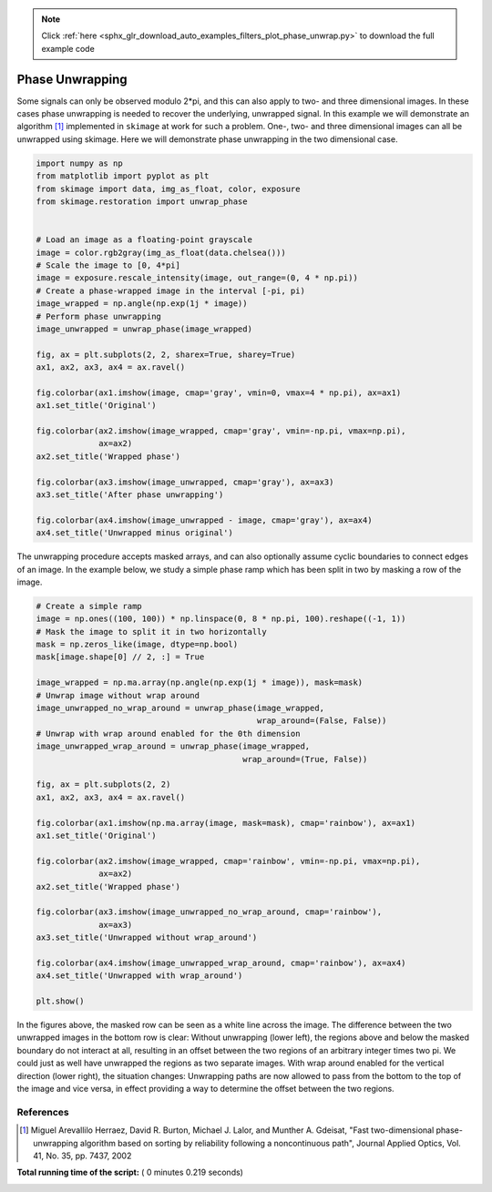 .. note::
    :class: sphx-glr-download-link-note

    Click :ref:`here <sphx_glr_download_auto_examples_filters_plot_phase_unwrap.py>` to download the full example code
.. rst-class:: sphx-glr-example-title

.. _sphx_glr_auto_examples_filters_plot_phase_unwrap.py:


================
Phase Unwrapping
================

Some signals can only be observed modulo 2*pi, and this can also apply to
two- and three dimensional images. In these cases phase unwrapping is
needed to recover the underlying, unwrapped signal. In this example we will
demonstrate an algorithm [1]_ implemented in ``skimage`` at work for such a
problem. One-, two- and three dimensional images can all be unwrapped using
skimage. Here we will demonstrate phase unwrapping in the two dimensional case.



.. code-block:: python


    import numpy as np
    from matplotlib import pyplot as plt
    from skimage import data, img_as_float, color, exposure
    from skimage.restoration import unwrap_phase


    # Load an image as a floating-point grayscale
    image = color.rgb2gray(img_as_float(data.chelsea()))
    # Scale the image to [0, 4*pi]
    image = exposure.rescale_intensity(image, out_range=(0, 4 * np.pi))
    # Create a phase-wrapped image in the interval [-pi, pi)
    image_wrapped = np.angle(np.exp(1j * image))
    # Perform phase unwrapping
    image_unwrapped = unwrap_phase(image_wrapped)

    fig, ax = plt.subplots(2, 2, sharex=True, sharey=True)
    ax1, ax2, ax3, ax4 = ax.ravel()

    fig.colorbar(ax1.imshow(image, cmap='gray', vmin=0, vmax=4 * np.pi), ax=ax1)
    ax1.set_title('Original')

    fig.colorbar(ax2.imshow(image_wrapped, cmap='gray', vmin=-np.pi, vmax=np.pi),
                 ax=ax2)
    ax2.set_title('Wrapped phase')

    fig.colorbar(ax3.imshow(image_unwrapped, cmap='gray'), ax=ax3)
    ax3.set_title('After phase unwrapping')

    fig.colorbar(ax4.imshow(image_unwrapped - image, cmap='gray'), ax=ax4)
    ax4.set_title('Unwrapped minus original')





.. image:: /auto_examples/filters/images/sphx_glr_plot_phase_unwrap_001.png
    :class: sphx-glr-single-img




The unwrapping procedure accepts masked arrays, and can also optionally
assume cyclic boundaries to connect edges of an image. In the example below,
we study a simple phase ramp which has been split in two by masking
a row of the image.



.. code-block:: python


    # Create a simple ramp
    image = np.ones((100, 100)) * np.linspace(0, 8 * np.pi, 100).reshape((-1, 1))
    # Mask the image to split it in two horizontally
    mask = np.zeros_like(image, dtype=np.bool)
    mask[image.shape[0] // 2, :] = True

    image_wrapped = np.ma.array(np.angle(np.exp(1j * image)), mask=mask)
    # Unwrap image without wrap around
    image_unwrapped_no_wrap_around = unwrap_phase(image_wrapped,
                                                  wrap_around=(False, False))
    # Unwrap with wrap around enabled for the 0th dimension
    image_unwrapped_wrap_around = unwrap_phase(image_wrapped,
                                               wrap_around=(True, False))

    fig, ax = plt.subplots(2, 2)
    ax1, ax2, ax3, ax4 = ax.ravel()

    fig.colorbar(ax1.imshow(np.ma.array(image, mask=mask), cmap='rainbow'), ax=ax1)
    ax1.set_title('Original')

    fig.colorbar(ax2.imshow(image_wrapped, cmap='rainbow', vmin=-np.pi, vmax=np.pi),
                 ax=ax2)
    ax2.set_title('Wrapped phase')

    fig.colorbar(ax3.imshow(image_unwrapped_no_wrap_around, cmap='rainbow'),
                 ax=ax3)
    ax3.set_title('Unwrapped without wrap_around')

    fig.colorbar(ax4.imshow(image_unwrapped_wrap_around, cmap='rainbow'), ax=ax4)
    ax4.set_title('Unwrapped with wrap_around')

    plt.show()





.. image:: /auto_examples/filters/images/sphx_glr_plot_phase_unwrap_002.png
    :class: sphx-glr-single-img




In the figures above, the masked row can be seen as a white line across
the image. The difference between the two unwrapped images in the bottom row
is clear: Without unwrapping (lower left), the regions above and below the
masked boundary do not interact at all, resulting in an offset between the
two regions of an arbitrary integer times two pi. We could just as well have
unwrapped the regions as two separate images. With wrap around enabled for the
vertical direction (lower right), the situation changes: Unwrapping paths are
now allowed to pass from the bottom to the top of the image and vice versa, in
effect providing a way to determine the offset between the two regions.

References
----------

.. [1] Miguel Arevallilo Herraez, David R. Burton, Michael J. Lalor,
       and Munther A. Gdeisat, "Fast two-dimensional phase-unwrapping
       algorithm based on sorting by reliability following a noncontinuous
       path", Journal Applied Optics, Vol. 41, No. 35, pp. 7437, 2002


**Total running time of the script:** ( 0 minutes  0.219 seconds)


.. _sphx_glr_download_auto_examples_filters_plot_phase_unwrap.py:


.. only :: html

 .. container:: sphx-glr-footer
    :class: sphx-glr-footer-example



  .. container:: sphx-glr-download

     :download:`Download Python source code: plot_phase_unwrap.py <plot_phase_unwrap.py>`



  .. container:: sphx-glr-download

     :download:`Download Jupyter notebook: plot_phase_unwrap.ipynb <plot_phase_unwrap.ipynb>`


.. only:: html

 .. rst-class:: sphx-glr-signature

    `Gallery generated by Sphinx-Gallery <https://sphinx-gallery.readthedocs.io>`_
